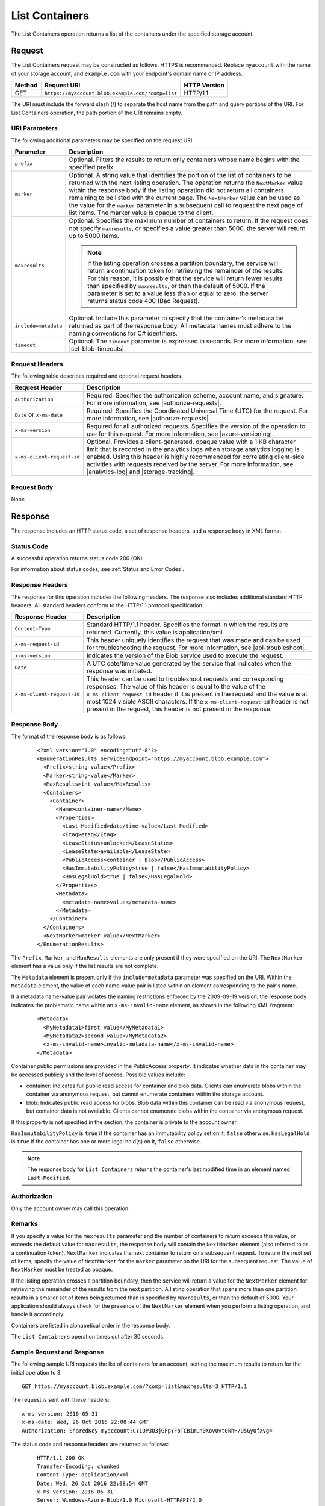 .. _List Containers:

List Containers
===============

The List Containers operation returns a list of the containers under the
specified storage account.

Request
-------

The List Containers request may be constructed as follows. HTTPS is
recommended. Replace ``myaccount`` with the name of your storage account, and
``example.com`` with your endpoint's domain name or IP address.

.. tabularcolumns:: X{0.10\textwidth}X{0.70\textwidth}X{0.15\textwidth}
.. table::

   +--------+---------------------------------------------------+--------------+
   | Method | Request URI                                       | HTTP Version |
   +========+===================================================+==============+
   | GET    | ``https://myaccount.blob.example.com/?comp=list`` | HTTP/1.1     |
   +--------+---------------------------------------------------+--------------+

The URI must include the forward slash (/) to separate the host name from the
path and query portions of the URI. For List Containers operation, the path
portion of the URI remains empty.

URI Parameters
~~~~~~~~~~~~~~

The following additional parameters may be specified on the request URI.

.. tabularcolumns:: X{0.20\textwidth}X{0.75\textwidth}
.. table::

   +----------------------+-----------------------------------+
   | Parameter            | Description                       |
   +======================+===================================+
   | ``prefix``           | Optional. Filters the results to  |
   |                      | return only containers whose name |
   |                      | begins with the specified prefix. |
   +----------------------+-----------------------------------+
   | ``marker``           | Optional. A string value that     |
   |                      | identifies the portion of the     |
   |                      | list of containers to be returned |
   |                      | with the next listing operation.  |
   |                      | The operation returns the         |
   |                      | ``NextMarker`` value within the   |
   |                      | response body if the listing      |
   |                      | operation did not return all      |
   |                      | containers remaining to be listed |
   |                      | with the current page. The        |
   |                      | ``NextMarker`` value can be used  |
   |                      | as the value for the ``marker``   |
   |                      | parameter in a subsequent call to |
   |                      | request the next page of list     |
   |                      | items.                            |
   |                      | The marker value is opaque to the |
   |                      | client.                           |
   +----------------------+-----------------------------------+
   | ``maxresults``       | Optional. Specifies the maximum   |
   |                      | number of containers to return.   |
   |                      | If the request does not specify   |
   |                      | ``maxresults``, or specifies a    |
   |                      | value greater than 5000, the      |
   |                      | server will return up to 5000     |
   |                      | items.                            |
   |                      |                                   |
   |                      | .. note::                         |
   |                      |                                   |
   |                      |   If the listing operation        |
   |                      |   crosses a partition boundary,   |
   |                      |   the service will return a       |
   |                      |   continuation token for          |
   |                      |   retrieving the remainder of the |
   |                      |   results. For this reason, it is |
   |                      |   possible that the service will  |
   |                      |   return fewer results than       |
   |                      |   specified by ``maxresults``, or |
   |                      |   than the default of 5000.       |
   |                      |   If the parameter is set to a    |
   |                      |   value less than or equal to     |
   |                      |   zero, the server returns status |
   |                      |   code 400 (Bad Request).         |
   +----------------------+-----------------------------------+
   | ``include=metadata`` | Optional. Include this parameter  |
   |                      | to specify that the container's   |
   |                      | metadata be returned as part of   |
   |                      | the response body.                |
   |                      | All metadata names must           |
   |                      | adhere to the naming conventions  |
   |                      | for C# identifiers.               |
   +----------------------+-----------------------------------+
   | ``timeout``          | Optional. The ``timeout``         |
   |                      | parameter is expressed in         |
   |                      | seconds. For more information,    |
   |                      | see |set-blob-timeouts|.          |
   +----------------------+-----------------------------------+

Request Headers
~~~~~~~~~~~~~~~

The following table describes required and optional request headers.

.. tabularcolumns:: X{0.30\textwidth}X{0.65\textwidth}
.. table::

   +----------------------------+-----------------------------------------------------------------+
   | Request Header             | Description                                                     |
   +============================+=================================================================+
   | ``Authorization``          | Required. Specifies the authorization scheme, account name, and |
   |                            | signature. For more information, see |authorize-requests|.      |
   +----------------------------+-----------------------------------------------------------------+
   | ``Date`` or ``x-ms-date``  | Required. Specifies the Coordinated Universal Time (UTC) for    |
   |                            | the request. For more information, see |authorize-requests|.    |
   +----------------------------+-----------------------------------------------------------------+
   | ``x-ms-version``           | Required for all authorized requests. Specifies the version of  |
   |                            | the operation to use for this request. For more information,    |
   |                            | see |azure-versioning|.                                         |
   +----------------------------+-----------------------------------------------------------------+
   | ``x-ms-client-request-id`` | Optional. Provides a client-generated, opaque value with a 1 KB |
   |                            | character limit that is recorded in the analytics logs when     |
   |                            | storage analytics logging is enabled. Using this header is      |
   |                            | highly recommended for correlating client-side activities with  |
   |                            | requests received by the server. For more information, see      |
   |                            | |analytics-log| and |storage-tracking|.                         |
   +----------------------------+-----------------------------------------------------------------+

Request Body
~~~~~~~~~~~~

None

Response
--------

The response includes an HTTP status code, a set of response headers, and a
response body in XML format.

Status Code
~~~~~~~~~~~

A successful operation returns status code 200 (OK).

For information about status codes, see :ref:`Status and Error Codes`.

Response Headers
~~~~~~~~~~~~~~~~

The response for this operation includes the following headers. The response
also includes additional standard HTTP headers. All standard headers conform to
the HTTP/1.1 protocol specification.

.. tabularcolumns:: X{0.30\textwidth}X{0.65\textwidth}
.. table::

   +----------------------------+-----------------------------------------------------------------------------------+
   | Response Header            | Description                                                                       |
   +============================+===================================================================================+
   | ``Content-Type``           | Standard HTTP/1.1 header. Specifies the format in which the results are           |
   |                            | returned. Currently, this value is application/xml.                               |
   +----------------------------+-----------------------------------------------------------------------------------+
   | ``x-ms-request-id``        | This header uniquely identifies the request that was made and can be used for     |
   |                            | troubleshooting the request. For more information, see |api-troubleshoot|.        |
   +----------------------------+-----------------------------------------------------------------------------------+
   | ``x-ms-version``           | Indicates the version of the Blob service used to execute the request.            |
   +----------------------------+-----------------------------------------------------------------------------------+
   | ``Date``                   | A UTC date/time value generated by the service that indicates when the response   |
   |                            | was initiated.                                                                    |
   +----------------------------+-----------------------------------------------------------------------------------+
   | ``x-ms-client-request-id`` | This header can be used to troubleshoot requests and corresponding responses. The |
   |                            | value of this header is equal to the value of the ``x-ms-client-request-id``      |
   |                            | header if it is present in the request and the value is at most 1024 visible      |
   |                            | ASCII characters. If the ``x-ms-client-request-id`` header is not present in the  |
   |                            | request, this header is not present in the response.                              |
   +----------------------------+-----------------------------------------------------------------------------------+


Response Body
~~~~~~~~~~~~~

The format of the response body is as follows.

   ::

      <?xml version="1.0" encoding="utf-8"?>
      <EnumerationResults ServiceEndpoint="https://myaccount.blob.example.com">
        <Prefix>string-value</Prefix>
        <Marker>string-value</Marker>
        <MaxResults>int-value</MaxResults>
        <Containers>
          <Container>
            <Name>container-name</Name>
            <Properties>
              <Last-Modified>date/time-value</Last-Modified>
              <Etag>etag</Etag>
              <LeaseStatus>unlocked</LeaseStatus>
              <LeaseState>available</LeaseState>
              <PublicAccess>container | blob</PublicAccess>
              <HasImmutabilityPolicy>true | false</HasImmutabilityPolicy>
              <HasLegalHold>true | false</HasLegalHold>
            </Properties>
            <Metadata>
              <metadata-name>value</metadata-name>
            </Metadata>
          </Container>
        </Containers>
        <NextMarker>marker-value</NextMarker>
      </EnumerationResults>

The ``Prefix``, ``Marker``, and ``MaxResults`` elements are only present if they
were specified on the URI. The ``NextMarker`` element has a value only if the
list results are not complete.

The ``Metadata`` element is present only if the ``include=metadata`` parameter
was specified on the URI. Within the ``Metadata`` element, the value of each
name-value pair is listed within an element corresponding to the pair's name.

If a metadata name-value pair violates the naming restrictions enforced by the
2009-09-19 version, the response body indicates the problematic name within an
``x-ms-invalid-name`` element, as shown in the following XML fragment:

   ::


      <Metadata>
        <MyMetadata1>first value</MyMetadata1>
        <MyMetadata2>second value</MyMetadata2>
        <x-ms-invalid-name>invalid-metadata-name</x-ms-invalid-name>
      </Metadata>

Container public permissions are provided in the PublicAccess property. It
indicates whether data in the container may be accessed publicly and the level
of access. Possible values include:

- container: Indicates full public read access for container and blob
  data. Clients can enumerate blobs within the container via anonymous request,
  but cannot enumerate containers within the storage account.

- blob: Indicates public read access for blobs. Blob data within this container
  can be read via anonymous request, but container data is not
  available. Clients cannot enumerate blobs within the container via anonymous
  request.

If this property is not specified in the section, the container is private to
the account owner.

``HasImmutabilityPolicy`` is ``true`` if the container has an
immutability policy set on it, ``false`` otherwise. ``HasLegalHold`` is
``true`` if the container has one or more legal hold(s) on it, ``false``
otherwise.

.. note::

   The response body for ``List Containers`` returns the container's last
   modified time in an element named ``Last-Modified``.


Authorization
~~~~~~~~~~~~~

Only the account owner may call this operation.

Remarks
~~~~~~~

If you specify a value for the ``maxresults`` parameter and the number of
containers to return exceeds this value, or exceeds the default value for
``maxresults``, the response body will contain the ``NextMarker`` element (also
referred to as a continuation token).  ``NextMarker`` indicates the next
container to return on a subsequent request. To return the next set of items,
specify the value of ``NextMarker`` for the ``marker`` parameter on the URI for
the subsequent request. The value of ``NextMarker`` must be treated as opaque.

If the listing operation crosses a partition boundary, then the service will
return a value for the ``NextMarker`` element for retrieving the remainder of
the results from the next partition. A listing operation that spans more than
one partition results in a smaller set of items being returned than is specified
by ``maxresults``, or than the default of 5000. Your application should always
check for the presence of the ``NextMarker`` element when you perform a listing
operation, and handle it accordingly.

Containers are listed in alphabetical order in the response body.

The ``List Containers`` operation times out after 30 seconds.


Sample Request and Response
~~~~~~~~~~~~~~~~~~~~~~~~~~~

The following sample URI requests the list of containers for an account, setting
the maximum results to return for the initial operation to 3.

::

   GET https://myaccount.blob.example.com/?comp=list&maxresults=3 HTTP/1.1

The request is sent with these headers:

::

      x-ms-version: 2016-05-31
      x-ms-date: Wed, 26 Oct 2016 22:08:44 GMT
      Authorization: SharedKey myaccount:CY1OP3O3jGFpYFbTCBimLn0Xov0vt0khH/D5Gy0fXvg=

The status code and response headers are returned as follows:

   ::

      HTTP/1.1 200 OK
      Transfer-Encoding: chunked
      Content-Type: application/xml
      Date: Wed, 26 Oct 2016 22:08:54 GMT
      x-ms-version: 2016-05-31
      Server: Windows-Azure-Blob/1.0 Microsoft-HTTPAPI/2.0


The response XML for this request is as follows. Note that the ``NextMarker``
element follows the set of containers and includes the name of the next
container to be returned.

   ::

      <?xml version="1.0" encoding="utf-8"?>
      <EnumerationResults ServiceEndpoint="https://myaccount.blob.example.com/">
        <MaxResults>3</MaxResults>
        <Containers>
          <Container>
            <Name>audio</Name>
            <Properties>
              <Last-Modified>Wed, 26 Oct 2016 20:39:39 GMT</Last-Modified>
              <Etag>0x8CACB9BD7C6B1B2</Etag>
              <PublicAccess>container</PublicAccess>
            </Properties>
          </Container>
          <Container>
            <Name>images</Name>
            <Properties>
              <Last-Modified>Wed, 26 Oct 2016 20:39:39 GMT</Last-Modified>
              <Etag>0x8CACB9BD7C1EEEC</Etag>
            </Properties>
          </Container>
          <Container>
            <Name>textfiles</Name>
            <Properties>
              <Last-Modified>Wed, 26 Oct 2016 20:39:39 GMT</Last-Modified>
              <Etag>0x8CACB9BD7BACAC3</Etag>
            </Properties>
          </Container>
        </Containers>
        <NextMarker>video</NextMarker>
      </EnumerationResults>

The subsequent list operation specifies the marker on the request URI, as
follows. The next set of results is returned beginning with the container
specified by the marker.

   ::

      https://myaccount.blob.example.com/?comp=list&maxresults=3&marker=video
